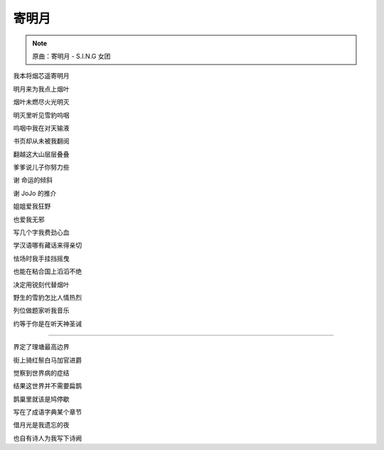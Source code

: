 寄明月
========

.. note:: 原曲：寄明月 - S.I.N.G 女团

我本将烟芯遥寄明月

明月来为我点上烟叶

烟叶未燃尽火光明灭

明灭里听见雪豹呜咽

呜咽中我在对天输液

书页却从未被我翻阅

翻越这大山层层叠叠

爹爹说儿子你努力些

谢 命运的倾斜

谢 JoJo 的推介

姐姐爱我狂野

也爱我无邪

写几个字我费劲心血

学汉语哪有藏话来得亲切

怯场时我手挂挡摇曳

也能在粘合国上滔滔不绝

决定用锐刻代替烟叶

野生的雪豹怎比人情热烈

列位做题家听我音乐

约等于你是在听天神圣诫

----

界定了理塘最高边界

街上骑红鬃白马加官进爵

觉察到世界病的症结

结果这世界并不需要扁鹊

鹊巢里就该是鸠停歇

写在了成语字典某个章节

借月光是我遗忘的夜

也自有诗人为我写下诗阙
